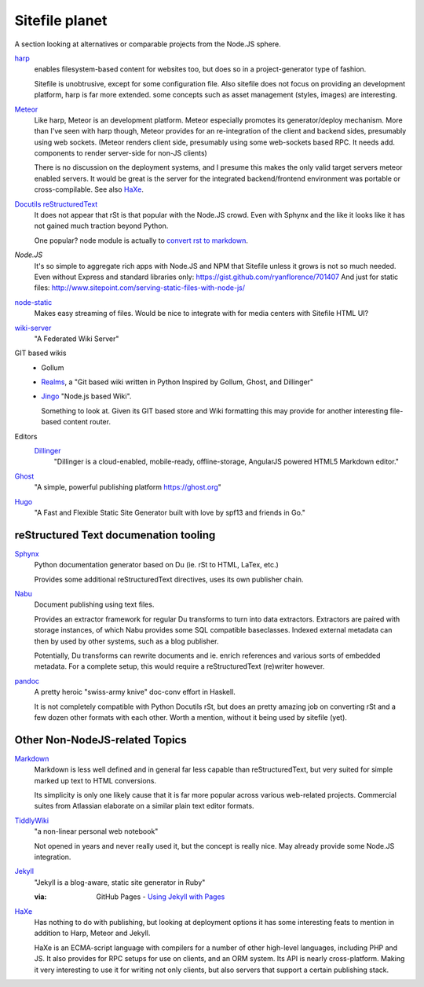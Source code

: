 Sitefile planet
---------------
A section looking at alternatives or comparable projects from the Node.JS sphere.

.. I don't know about many Node.JS frameworks. Express obviously, but only
   heard a bit of Grunt and Yeoman.

   I'm biased to reStructuredText since that's been my note format for over 10
   years, and have not really found anyting as expressive.


`harp <http://harpjs.com>`_
  enables filesystem-based content for websites too, but does so in a
  project-generator type of fashion.

  Sitefile is unobtrusive, except for some configuration file.
  Also sitefile does not focus on providing an development platform,
  harp is far more extended. some concepts such as asset management (styles,
  images) are interesting.

`Meteor <https://www.meteor.com/>`_
  Like harp, Meteor is an development platform.
  Meteor especially promotes its generator/deploy mechanism.
  More than I've seen with harp though, Meteor provides for an re-integration of
  the client and backend sides, presumably using web sockets.
  (Meteor renders client side, presumably using some web-sockets based RPC.
  It needs add. components to render server-side for non-JS clients)

  There is no discussion on the deployment systems, and I presume this makes the
  only valid target servers meteor enabled servers. It would be great is the
  server for the integrated backend/frontend environment was portable or
  cross-compilable. See also HaXe_.

`Docutils reStructuredText <http://docutils.sourceforge.net/rst.html>`_
  It does not appear that rSt is that popular with the Node.JS crowd.
  Even with Sphynx and the like it looks like it has not gained much traction beyond Python.

  One popular? node module is actually to `convert rst to markdown <https://nodejsmodules.org/pkg/rst2mdown>`_.

`Node.JS`
  It's so simple to aggregate rich apps with Node.JS and NPM that Sitefile unless it grows is not so much needed.
  Even without Express and standard libraries only: https://gist.github.com/ryanflorence/701407
  And just for static files: http://www.sitepoint.com/serving-static-files-with-node-js/

`node-static <http://harpjs.com>`_
  Makes easy streaming of files. Would be nice to integrate with for media centers
  with Sitefile HTML UI?

`wiki-server <https://www.npmjs.com/package/wiki-server>`_
  "A Federated Wiki Server"

GIT based wikis
  - Gollum
  - Realms_, a "Git based wiki written in Python Inspired by Gollum, Ghost, and Dillinger"
  - `Jingo <https://github.com/claudioc/jingo>`_ "Node.js based Wiki".

    Something to look at. Given its GIT based store and Wiki formatting this may provide for another interesting file-based content router.

Editors
  Dillinger_
    "Dillinger is a cloud-enabled, mobile-ready, offline-storage, AngularJS
    powered HTML5 Markdown editor."

`Ghost <https://github.com/tryghost/Ghost>`_
  "A simple, powerful publishing platform https://ghost.org"

`Hugo <https://github.com/gohugoio/hugo>`_
  "A Fast and Flexible Static Site Generator built with love by spf13 and
  friends in Go."


.. _realms: https://github.com/scragg0x/realms-wiki
.. _dillinger: http://dillinger.io/



reStructured Text documenation tooling
''''''''''''''''''''''''''''''''''''''

`Sphynx <http://sphinx-doc.org/>`_
  Python documentation generator based on Du (ie. rSt to HTML, LaTex, etc.)

  Provides some additional reStructuredText directives, uses its own
  publisher chain.

`Nabu <https://bitbucket.org/blais/nabu>`_
  Document publishing using text files.

  Provides an extractor framework for regular Du transforms to turn into data
  extractors.
  Extractors are paired with storage instances, of which Nabu provides some SQL
  compatible baseclasses.
  Indexed external metadata can then by used by other systems, such as a blog
  publisher.

  Potentially, Du transforms can rewrite documents and ie. enrich references and
  various sorts of embedded metadata.
  For a complete setup, this would require a reStructuredText (re)writer however.

`pandoc <http://johnmacfarlane.net/pandoc/>`_
  A pretty heroic "swiss-army knive" doc-conv effort in Haskell.

  It is not completely compatible with Python Docutils rSt, but does an pretty
  amazing job on converting rSt and a few dozen other formats with each other.
  Worth a mention, without it being used by sitefile (yet).

.. if they ever are usable here perhaps mention Blue-Lines, or Scrow.


Other Non-NodeJS-related Topics
'''''''''''''''''''''''''''''''''

`Markdown <http://daringfireball.net/projects/markdown/>`_
  Markdown is less well defined and in general far less capable than reStructuredText,
  but very suited for simple marked up text to HTML conversions.

  Its simplicity is only one likely cause that it is far more popular across various web-related projects.
  Commercial suites from Atlassian elaborate on a similar plain text editor formats.

`TiddlyWiki <http://tiddlywiki.com>`_
  "a non-linear personal web notebook"

  Not opened in years and never really used it, but the concept is really nice.
  May already provide some Node.JS integration.

`Jekyll <https://github.com/jekyll/jekyll>`_
  "Jekyll is a blog-aware, static site generator in Ruby"

  :via: GitHub Pages - `Using Jekyll with Pages <https://help.github.com/articles/using-jekyll-with-pages/>`_

`HaXe <http://haxe.org>`_
  Has nothing to do with publishing, but looking at deployment options it has some
  interesting feats to mention in addition to Harp, Meteor and Jekyll.

  HaXe is an ECMA-script language with compilers for a number of other
  high-level languages, including PHP and JS. It also provides for
  RPC setups for use on clients, and an ORM system.
  Its API is nearly cross-platform. Making it very interesting to use it for
  writing not only clients, but also servers that support a certain publishing
  stack.


